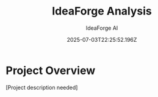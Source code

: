 #+TITLE: IdeaForge Analysis
#+AUTHOR: IdeaForge AI
#+DATE: 2025-07-03T22:25:52.196Z

* Project Overview
[Project description needed]
